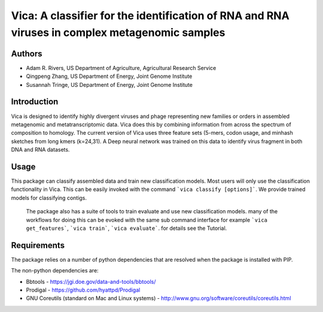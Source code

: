 Vica: A classifier for the identification of RNA and RNA viruses in complex metagenomic samples
===============================================================================================

Authors
-------
* Adam R. Rivers, US Department of Agriculture, Agricultural Research Service
* Qingpeng Zhang, US Department of Energy, Joint Genome Institute
* Susannah Tringe, US Department of Energy, Joint Genome Institute

Introduction
------------

Vica is designed to identify highly divergent viruses and phage representing new
families or orders in assembled metagenomic and metatranscriptomic data. Vica
does this by combining information from across the spectrum of composition
to homology. The current version of Vica uses three feature sets (5-mers,
codon usage, and minhash sketches from long kmers (k=24,31). A Deep neural
network was trained on this data to identify virus fragment in both DNA
and RNA datasets.

Usage
-----

This package can classify assembled data and train new classification models.
Most users will only use the classification functionality in Vica. This can be
easily invoked with the command ```vica classify [options]```. We provide
trained models for classifying contigs.

 The package also has a suite of tools to train evaluate and use new
 classification models. many of the workflows for doing this can be evoked with
 the same sub command interface for example ```vica get_features```,
 ```vica train```, ```vica evaluate```. for details see the Tutorial.

Requirements
------------

The package relies on a number of python dependencies that are resolved when
the package is installed with PIP.

The non-python dependencies are:

- Bbtools - https://jgi.doe.gov/data-and-tools/bbtools/
- Prodigal - https://github.com/hyattpd/Prodigal
- GNU Coreutils (standard on Mac and Linux systems) - http://www.gnu.org/software/coreutils/coreutils.html
